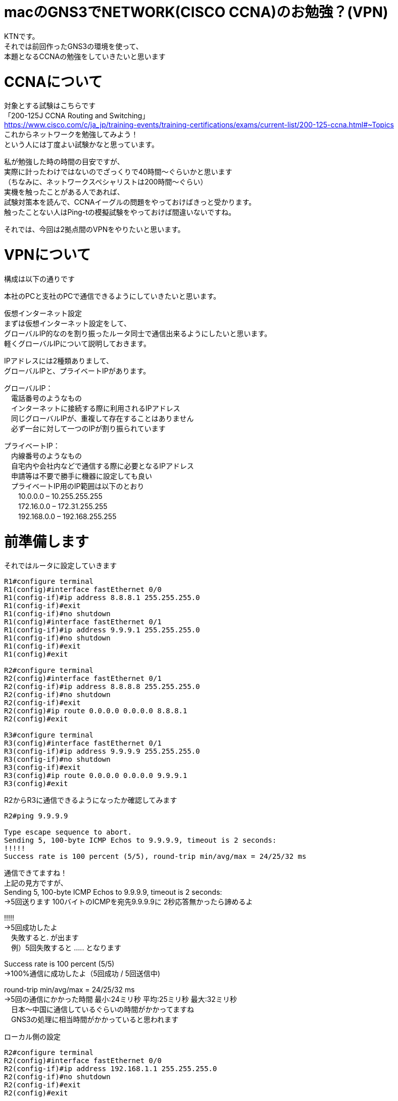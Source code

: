 # macのGNS3でNETWORK(CISCO CCNA)のお勉強？(VPN)
:published_at: 2017-11-21
:hp-alt-title: STUDY NETWORK FOR CISCO CCNA(VPN)
:hp-tags: Network, GNS3, CISCO, CCNA, KTN, VPN

KTNです。 +
それでは前回作ったGNS3の環境を使って、 +
本題となるCCNAの勉強をしていきたいと思います +

# CCNAについて

対象とする試験はこちらです +
「200-125J CCNA Routing and Switching」 +
https://www.cisco.com/c/ja_jp/training-events/training-certifications/exams/current-list/200-125-ccna.html#~Topics +
これからネットワークを勉強してみよう！ +
という人には丁度よい試験かなと思っています。 +

私が勉強した時の時間の目安ですが、 +
実際に計ったわけではないのでざっくりで40時間〜ぐらいかと思います +
（ちなみに、ネットワークスペシャリストは200時間〜ぐらい） +
実機を触ったことがある人であれば、 +
試験対策本を読んで、CCNAイーグルの問題をやっておけばきっと受かります。 +
触ったことない人はPing-tの模擬試験をやっておけば間違いないですね。 +

それでは、今回は2拠点間のVPNをやりたいと思います。 +

# VPNについて

構成は以下の通りです +

本社のPCと支社のPCで通信できるようにしていきたいと思います。 +

仮想インターネット設定 +
まずは仮想インターネット設定をして、 +
グローバルIP的なのを割り振ったルータ同士で通信出来るようにしたいと思います。 +
軽くグローバルIPについて説明しておきます。 +

IPアドレスには2種類ありまして、 +
グローバルIPと、プライベートIPがあります。 +

グローバルIP： +
　電話番号のようなもの +
　インターネットに接続する際に利用されるIPアドレス +
　同じグローバルIPが、重複して存在することはありません +
　必ず一台に対して一つのIPが割り振られています +

プライベートIP： +
　内線番号のようなもの +
　自宅内や会社内などで通信する際に必要となるIPアドレス +
　申請等は不要で勝手に機器に設定しても良い +
　プライベートIP用のIP範囲は以下のとおり +
　　10.0.0.0 – 10.255.255.255 +
　　172.16.0.0 – 172.31.255.255 +
　　192.168.0.0 – 192.168.255.255 +

# 前準備します

それではルータに設定していきます
```
R1#configure terminal
R1(config)#interface fastEthernet 0/0
R1(config-if)#ip address 8.8.8.1 255.255.255.0
R1(config-if)#exit
R1(config-if)#no shutdown 
R1(config)#interface fastEthernet 0/1
R1(config-if)#ip address 9.9.9.1 255.255.255.0
R1(config-if)#no shutdown 
R1(config-if)#exit
R1(config)#exit

R2#configure terminal
R2(config)#interface fastEthernet 0/1
R2(config-if)#ip address 8.8.8.8 255.255.255.0
R2(config-if)#no shutdown 
R2(config-if)#exit
R2(config)#ip route 0.0.0.0 0.0.0.0 8.8.8.1
R2(config)#exit

R3#configure terminal
R3(config)#interface fastEthernet 0/1
R3(config-if)#ip address 9.9.9.9 255.255.255.0
R3(config-if)#no shutdown 
R3(config-if)#exit
R3(config)#ip route 0.0.0.0 0.0.0.0 9.9.9.1
R3(config)#exit
```

R2からR3に通信できるようになったか確認してみます
```
R2#ping 9.9.9.9

Type escape sequence to abort.
Sending 5, 100-byte ICMP Echos to 9.9.9.9, timeout is 2 seconds:
!!!!!
Success rate is 100 percent (5/5), round-trip min/avg/max = 24/25/32 ms
```
通信できてますね！ +
上記の見方ですが、 +
Sending 5, 100-byte ICMP Echos to 9.9.9.9, timeout is 2 seconds: +
→5回送ります 100バイトのICMPを宛先9.9.9.9に 2秒応答無かったら諦めるよ +

!!!!! +
→5回成功したよ +
　失敗すると. が出ます +
　例）5回失敗すると ..... となります +

Success rate is 100 percent (5/5) +
→100%通信に成功したよ（5回成功 / 5回送信中) +

round-trip min/avg/max = 24/25/32 ms +
→5回の通信にかかった時間 最小:24ミリ秒 平均:25ミリ秒 最大:32ミリ秒 +
　日本〜中国に通信しているぐらいの時間がかかってますね +
　GNS3の処理に相当時間がかかっていると思われます +

ローカル側の設定
```
R2#configure terminal
R2(config)#interface fastEthernet 0/0
R2(config-if)#ip address 192.168.1.1 255.255.255.0
R2(config-if)#no shutdown 
R2(config-if)#exit
R2(config)#exit

R3#configure terminal
R3(config)#interface fastEthernet 0/0
R3(config-if)#ip address 192.168.11.1 255.255.255.0
R3(config-if)#no shutdown 
R3(config-if)#exit
R3(config)#exit

VPC1> ip 192.168.1.11 255.255.255.0 192.168.1.1
Checking for duplicate address...
PC1 : 192.168.1.11 255.255.255.0 gateway 192.168.1.1

VPC2> ip 192.168.11.11 255.255.255.0 192.168.11.1
Checking for duplicate address...
PC1 : 192.168.11.11 255.255.255.0 gateway 192.168.11.1
```

軽く動作確認してみます


```
VPC1> ping 192.168.1.1

84 bytes from 192.168.1.1 icmp_seq=1 ttl=255 time=12.068 ms
84 bytes from 192.168.1.1 icmp_seq=2 ttl=255 time=13.728 ms
84 bytes from 192.168.1.1 icmp_seq=3 ttl=255 time=13.461 ms
84 bytes from 192.168.1.1 icmp_seq=4 ttl=255 time=11.309 ms
84 bytes from 192.168.1.1 icmp_seq=5 ttl=255 time=9.626 ms

VPC1> ping 8.8.8.8

84 bytes from 8.8.8.8 icmp_seq=1 ttl=255 time=12.822 ms
84 bytes from 8.8.8.8 icmp_seq=2 ttl=255 time=4.605 ms
84 bytes from 8.8.8.8 icmp_seq=3 ttl=255 time=5.718 ms
84 bytes from 8.8.8.8 icmp_seq=4 ttl=255 time=12.576 ms
84 bytes from 8.8.8.8 icmp_seq=5 ttl=255 time=12.489 ms

VPC1> ping 9.9.9.9

9.9.9.9 icmp_seq=1 timeout
9.9.9.9 icmp_seq=2 timeout
9.9.9.9 icmp_seq=3 timeout
9.9.9.9 icmp_seq=4 timeout
9.9.9.9 icmp_seq=5 timeout

VPC1> trace 9.9.9.9
trace to 9.9.9.9, 8 hops max, press Ctrl+C to stop
 1   192.168.1.1   11.256 ms  10.250 ms  11.448 ms
 2     *  *  *
 3     *  *  *
 4     *  *  *
 5     *  *  *
 6     *  *  *
 7     *  *  *
 8     *  *  *
```

PC1からR1のグローバルIPまでは通信できましたが、 +
PC1からR2のグローバルIPには通信が出来ませんでした +
R2は192.168.1.0/24のネットワークなんて知らないので、 +
仮想インターネットのR1にパケットを投げます +
R1が192.168.1.0/24（プライベートIP）はルーティング出来ないので、 +
破棄されていると思います。 +

# VPNを作成してみる

VPNですが、先程の構成図 +

R2とR3の間に仮想のLANケーブルを繋いだようにするイメージのものです。 +
VPNは以下の手順で確立されます。 +
　フェーズ1： +
　　ISAKMP SA +
　　通信経路の確立 +
　フェーズ2： +
　　IPSec SA +
　　暗号方式の確立 +

それでは設定してみます。 +

まずフェーズ1の設定 +
R2とR3でほぼ同じ設定になります +
ISAKMPをどんなルールでやつかをお互いに決めるのと、 +
通信相手のグローバルIPを設定します +
access-list 100 で設定しているのは、 +
どのような通信に対してこのVPNを利用するかの設定になります +
4つ並んでるIPの意味は 送信元IP 送信元マスク 宛先IP 宛先マスク です +

```
R2#configure terminal
R2(config)#access-list 100 permit ip 192.168.1.0 0.0.0.255 192.168.11.0 0.0.0.255
R2(config)#crypto isakmp policy 1
R2(config-isakmp)#authentication pre-share 
R2(config-isakmp)#encryption 3des 
R2(config-isakmp)#group 1
R2(config-isakmp)#hash sha
R2(config-isakmp)#lifetime 86400
R2(config-isakmp)#exit
R2(config)#crypto isakmp key 0 innovation address 9.9.9.9
R2(config)#exit

R3#configure terminal
R3(config)#access-list 100 permit ip 192.168.11.0 0.0.0.255 192.168.1.0 0.0.0.255
R3(config)#crypto isakmp policy 1
R3(config-isakmp)#authentication pre-share 
R3(config-isakmp)#encryption 3des 
R3(config-isakmp)#group 1
R3(config-isakmp)#hash sha
R3(config-isakmp)#lifetime 86400
R3(config-isakmp)#exit
R3(config)#crypto isakmp key 0 innovation address 8.8.8.8
R3(config)#exit
```

では続いてフェーズ2の設定
```
R2#configure terminal
R2(config)#crypto ipsec transform-set ts-innovation esp-3des esp-sha-hmac 
R2(cfg-crypto-trans)#mode tunnel 
R2(cfg-crypto-trans)#exit
R2(config)#crypto map map-innovation 1 ipsec-isakmp 
R2(config-crypto-map)#match address 100
R2(config-crypto-map)#set peer 9.9.9.9
R2(config-crypto-map)#set transform-set ts-innovation
R2(config-crypto-map)#set security-association lifetime seconds 3600
R2(config-crypto-map)#exit
R2(config)#interface fastEthernet 0/1
R2(config-if)#crypto map map-innovation
R2(config-if)#exit
R2(config)#exit

R3#configure terminal
R3(config)#crypto ipsec transform-set ts-innovation esp-3des esp-sha-hmac 
R3(cfg-crypto-trans)#mode tunnel 
R3(cfg-crypto-trans)#exit
R3(config)#crypto map map-innovation 1 ipsec-isakmp 
R3(config-crypto-map)#match address 100
R3(config-crypto-map)#set peer 8.8.8.8
R3(config-crypto-map)#set transform-set ts-innovation
R3(config-crypto-map)#set security-association lifetime seconds 3600
R3(config-crypto-map)#exit
R3(config)#interface fastEthernet 0/1
R3(config-if)#crypto map map-innovation
R3(config-if)#exit
R3(config)#exit
```

設定が出来たので動作確認していきます +
現状のVPN状態を見てみます +

```
R2#show crypto session  
Crypto session current status

Interface: FastEthernet0/1
Session status: DOWN-NEGOTIATING
Peer: 9.9.9.9 port 500 
  IKE SA: local 8.8.8.8/500 remote 9.9.9.9/500 Inactive 
  IPSEC FLOW: permit ip 192.168.1.0/255.255.255.0 192.168.11.0/255.255.255.0 
        Active SAs: 0, origin: crypto map
```

VPN通信が必要となった時に接続が確立されるので、 +
PC1からPC2にpingしてみます +

```
VPCS> ping 192.168.11.11

192.168.11.11 icmp_seq=1 timeout
192.168.11.11 icmp_seq=2 timeout
84 bytes from 192.168.11.11 icmp_seq=3 ttl=62 time=56.705 ms
84 bytes from 192.168.11.11 icmp_seq=4 ttl=62 time=47.485 ms
84 bytes from 192.168.11.11 icmp_seq=5 ttl=62 time=56.481 ms
```

接続確立までに2回タイムアウトしましたが、接続されました +
VPNの状態を見てみます +

```
R2#show crypto session 
Crypto session current status

Interface: FastEthernet0/1
Session status: UP-ACTIVE     
Peer: 9.9.9.9 port 500 
  IKE SA: local 8.8.8.8/500 remote 9.9.9.9/500 Active 
  IPSEC FLOW: permit ip 192.168.1.0/255.255.255.0 192.168.11.0/255.255.255.0 
        Active SAs: 2, origin: crypto map
```

ちゃんとVPN接続が確立されていることが確認できたので、 +
今日はココらへんで終わりにしたいと思います。 +
